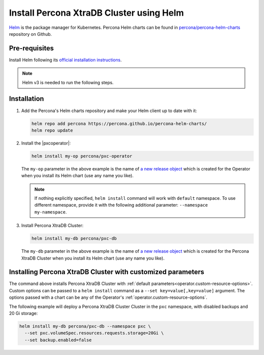.. _install-helm:

Install Percona XtraDB Cluster using Helm
=========================================

`Helm <https://github.com/helm/helm>`_ is the package manager for Kubernetes. Percona Helm charts can be found in `percona/percona-helm-charts <https://github.com/percona/percona-helm-charts>`_ repository on Github.

Pre-requisites
--------------

Install Helm following its `official installation instructions <https://docs.helm.sh/using_helm/#installing-helm>`_.

.. note:: Helm v3 is needed to run the following steps.


Installation
-------------

#. Add the Percona's Helm charts repository and make your Helm client up to
   date with it:

   .. code:: bash

      helm repo add percona https://percona.github.io/percona-helm-charts/
      helm repo update

#. Install the |pxcoperator|:

   .. code:: bash

      helm install my-op percona/pxc-operator

   The ``my-op`` parameter in the above example is the name of `a new release object <https://helm.sh/docs/intro/using_helm/#three-big-concepts>`_ 
   which is created for the Operator when you install its Helm chart (use any
   name you like).

   .. note:: If nothing explicitly specified, ``helm install`` command will work
      with ``default`` namespace. To use different namespace, provide it with
      the following additional parameter: ``--namespace my-namespace``.

#. Install Percona XtraDB Cluster:

   .. code:: bash

      helm install my-db percona/pxc-db

   The ``my-db`` parameter in the above example is the name of `a new release object <https://helm.sh/docs/intro/using_helm/#three-big-concepts>`_ 
   which is created for the Percona XtraDB Cluster when you install its Helm
   chart (use any name you like).

.. _install-helm-params:

Installing Percona XtraDB Cluster with customized parameters
----------------------------------------------------------------

The command above installs Percona XtraDB Cluster with :ref:`default parameters<operator.custom-resource-options>`.
Custom options can be passed to a ``helm install`` command as a
``--set key=value[,key=value]`` argument. The options passed with a chart can be
any of the Operator's :ref:`operator.custom-resource-options`.

The following example will deploy a Percona XtraDB Cluster Cluster in the
``pxc`` namespace, with disabled backups and 20 Gi storage:

.. code:: bash

   helm install my-db percona/pxc-db --namespace pxc \
     --set pxc.volumeSpec.resources.requests.storage=20Gi \
     --set backup.enabled=false

